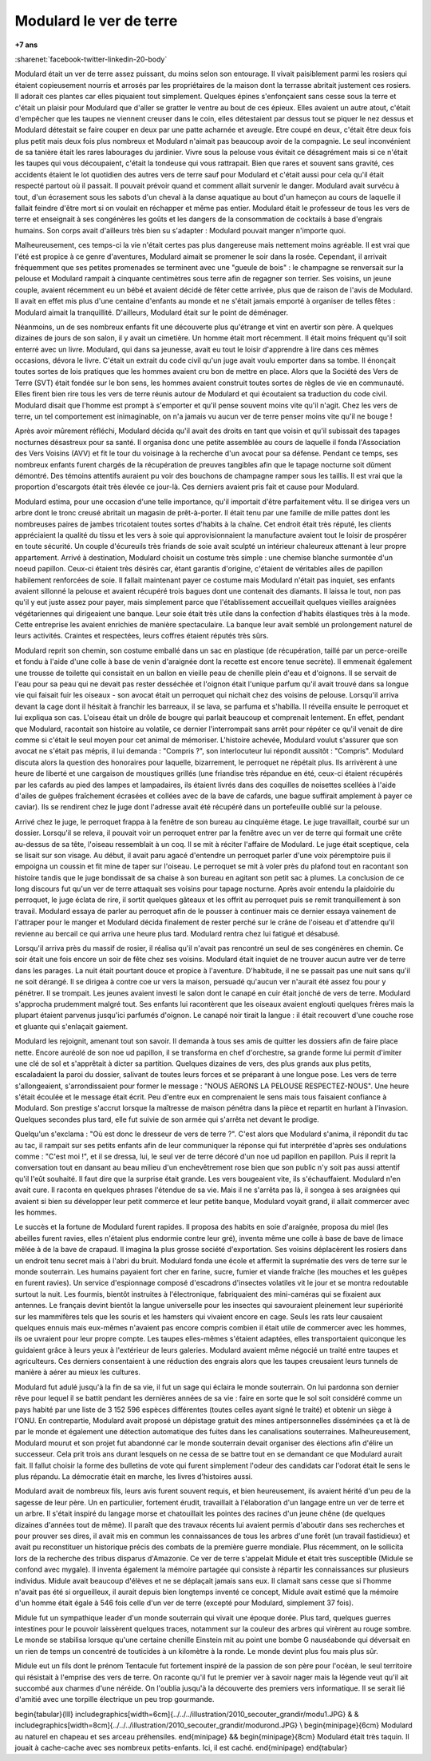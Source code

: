 
.. _l-modulard:

Modulard le ver de terre
========================

**+7 ans**

:sharenet:`facebook-twitter-linkedin-20-body`

Modulard était un ver de terre assez puissant, du moins selon son entourage.
Il vivait paisiblement parmi les rosiers qui étaient copieusement
nourris et arrosés par les propriétaires de la maison dont la
terrasse abritait justement ces rosiers. Il adorait ces plantes
car elles piquaient tout simplement. Quelques épines s'enfonçaient
sans cesse sous la terre et c'était un plaisir pour Modulard que
d'aller se gratter le ventre au bout de ces épieux. Elles avaient
un autre atout, c'était d'empêcher que les taupes ne viennent creuser
dans le coin, elles détestaient par dessus tout se piquer le nez dessus
et Modulard détestait se faire couper en deux par une patte acharnée
et aveugle. Etre coupé en deux, c'était être deux fois plus petit mais
deux fois plus nombreux et Modulard n'aimait pas beaucoup avoir de la
compagnie. Le seul inconvénient de sa tanière était les rares
labourages du jardinier. Vivre sous la pelouse vous évitait ce
désagrément mais si ce n'était les taupes qui vous découpaient,
c'était la tondeuse qui vous rattrapait. Bien que rares et souvent
sans gravité, ces accidents étaient le lot quotidien des autres vers
de terre sauf pour Modulard et c'était aussi pour cela qu'il était
respecté partout où il passait. Il pouvait prévoir quand et comment
allait survenir le danger. Modulard avait survécu à tout, d'un
écrasement sous les sabots d'un cheval à la danse aquatique au bout
d'un hameçon au cours de laquelle il fallait feindre d'être mort
si on voulait en réchapper et même pas entier. Modulard était le
professeur de tous les vers de terre et enseignait à ses congénères
les goûts et les dangers de la consommation de cocktails à base
d'engrais humains. Son corps avait d'ailleurs très bien su s'adapter :
Modulard pouvait manger n'importe quoi.

.. image:: modu12.jpg
    :height: 300

Malheureusement, ces temps-ci la vie n'était certes pas plus
dangereuse mais nettement moins agréable. Il est vrai que l'été
est propice à ce genre d'aventures, Modulard aimait se promener
le soir dans la rosée. Cependant, il arrivait fréquemment que ses
petites promenades se terminent avec une "gueule de bois" : le
champagne se renversait sur la pelouse et Modulard rampait à
cinquante centimètres sous terre afin de regagner son terrier.
Ses voisins, un jeune couple, avaient récemment eu un bébé et
avaient décidé de fêter cette arrivée, plus que de raison de
l'avis de Modulard. Il avait en effet mis plus d'une centaine
d'enfants au monde et ne s'était jamais emporté à organiser de
telles fêtes : Modulard aimait la tranquillité. D'ailleurs,
Modulard était sur le point de déménager.

Néanmoins, un de ses nombreux enfants fit une découverte plus
qu'étrange et vint en avertir son père. A quelques dizaines de jours
de son salon, il y avait un cimetière. Un homme était mort récemment.
Il était moins fréquent qu'il soit enterré avec un livre.
Modulard, qui dans sa jeunesse, avait eu tout le loisir d'apprendre
à lire dans ces mêmes occasions, dévora le livre.
C'était un extrait du code civil qu'un juge avait voulu emporter
dans sa tombe. Il énonçait toutes sortes de lois pratiques que les
hommes avaient cru bon de mettre en place. Alors que la
Société des Vers de Terre (SVT) était fondée sur le bon sens,
les hommes avaient construit toutes sortes de règles de vie en
communauté. Elles firent bien rire tous les vers de terre réunis
autour de Modulard et qui écoutaient sa traduction du code civil.
Modulard disait que l'homme est prompt à s'emporter et qu'il pense
souvent moins vite qu'il n'agit. Chez les vers de terre, un tel
comportement est inimaginable, on n'a jamais vu aucun ver de terre
penser moins vite qu'il ne bouge !

.. image:: modurond2.jpg
    :height: 300

Après avoir mûrement réfléchi, Modulard décida qu'il avait des droits
en tant que voisin et qu'il subissait des tapages nocturnes désastreux
pour sa santé. Il organisa donc une petite assemblée au cours de
laquelle il fonda l'Association des Vers Voisins (AVV) et fit le
tour du voisinage à la recherche d'un avocat pour sa défense.
Pendant ce temps, ses nombreux enfants furent chargés de la
récupération de preuves tangibles afin que le tapage nocturne
soit dûment démontré. Des témoins attentifs auraient pu voir des
bouchons de champagne ramper sous les taillis. Il est vrai que la
proportion d'escargots était très élevée ce jour-là. Ces derniers
avaient pris fait et cause pour Modulard.

Modulard estima, pour une occasion d'une telle importance,
qu'il importait d'être parfaitement vêtu. Il se dirigea vers un
arbre dont le tronc creusé abritait un magasin de prêt-à-porter.
Il était tenu par une famille de mille pattes dont les nombreuses
paires de jambes tricotaient toutes sortes d'habits à la chaîne.
Cet endroit était très réputé, les clients appréciaient la qualité
du tissu et les vers à soie qui approvisionnaient la manufacture
avaient tout le loisir de prospérer en toute sécurité. Un couple
d'écureuils très friands de soie avait sculpté un intérieur chaleureux
attenant à leur propre appartement. Arrivé à destination, Modulard
choisit un costume très simple : une chemise blanche surmontée
d'un noeud papillon. Ceux-ci étaient très désirés car, étant
garantis d'origine, c'étaient de véritables ailes de papillon
habilement renforcées de soie. Il fallait maintenant payer ce
costume mais Modulard n'était pas inquiet, ses enfants avaient
sillonné la pelouse et avaient récupéré trois bagues dont une contenait
des diamants. Il laissa le tout, non pas qu'il y eut juste assez pour payer,
mais simplement parce que l'établissement accueillait quelques
vieilles araignées végétariennes qui dirigeaient une banque.
Leur soie était très utile dans la confection d'habits élastiques
très à la mode. Cette entreprise les avaient enrichies de manière
spectaculaire. La banque leur avait semblé un prolongement naturel de
leurs activités. Craintes et respectées, leurs coffres étaient réputés très sûrs.

Modulard reprit son chemin, son costume emballé dans un sac en
plastique (de récupération, taillé par un perce-oreille et fondu
à l'aide d'une colle à base de venin d'araignée dont la recette
est encore tenue secrète). Il emmenait également une trousse de
toilette qui consistait en un ballon en vieille peau de chenille
plein d'eau et d'oignons. Il se servait de l'eau pour sa peau qui
ne devait pas rester desséchée et l'oignon était l'unique parfum
qu'il avait trouvé dans sa longue vie qui faisait fuir les oiseaux
- son avocat était un perroquet qui nichait chez des voisins de pelouse.
Lorsqu'il arriva devant la cage dont il hésitait à franchir les
barreaux, il se lava, se parfuma et s'habilla. Il réveilla ensuite
le perroquet et lui expliqua son cas. L'oiseau était un drôle de
bougre qui parlait beaucoup et comprenait lentement. En effet, pendant
que Modulard, racontait son histoire au volatile, ce dernier
l'interrompait sans arrêt pour répéter ce qu'il venait de dire
comme si c'était le seul moyen pour cet animal de mémoriser.
L'histoire achevée, Modulard voulut s'assurer que son avocat ne
s'était pas mépris, il lui demanda : "Compris ?", son interlocuteur
lui répondit aussitôt : "Compris". Modulard discuta alors la
question des honoraires pour laquelle, bizarrement, le perroquet
ne répétait plus. Ils arrivèrent à une heure de liberté et une
cargaison de moustiques grillés (une friandise très répandue en été,
ceux-ci étaient récupérés par les cafards au pied des lampes et lampadaires,
ils étaient livrés dans des coquilles de noisettes scellées à l'aide
d'ailes de guêpes fraîchement écrasées et collées avec de la bave de cafards,
une bague suffirait amplement à payer ce caviar).
Ils se rendirent chez le juge dont l'adresse avait été récupéré
dans un portefeuille oublié sur la pelouse.

Arrivé chez le juge, le perroquet frappa à la fenêtre de son
bureau au cinquième étage. Le juge travaillait, courbé sur un dossier.
Lorsqu'il se releva, il pouvait voir un perroquet entrer par la
fenêtre avec un ver de terre qui formait une crête au-dessus de sa tête,
l'oiseau ressemblait à un coq. Il se mit à réciter l'affaire de Modulard.
Le juge était sceptique, cela se lisait sur son visage.
Au début, il avait paru agacé d'entendre un perroquet parler d'une voix
péremptoire puis il empoigna un coussin et fit mine de taper sur l'oiseau.
Le perroquet se mit à voler près du plafond tout en racontant son histoire
tandis que le juge bondissait de sa chaise à son bureau en agitant
son petit sac à plumes. La conclusion de ce long discours fut qu'un
ver de terre attaquait ses voisins pour tapage nocturne. Après avoir
entendu la plaidoirie du perroquet, le juge éclata de rire, il sortit
quelques gâteaux et les offrit au perroquet puis se remit
tranquillement à son travail. Modulard essaya de parler au perroquet
afin de le pousser à continuer mais ce dernier essaya vainement de
l'attraper pour le manger et Modulard décida finalement de rester
perché sur le crâne de l'oiseau et d'attendre qu'il revienne au bercail
ce qui arriva une heure plus tard. Modulard rentra chez lui fatigué et désabusé.

Lorsqu'il arriva près du massif de rosier, il réalisa qu'il
n'avait pas rencontré un seul de ses congénères en chemin.
Ce soir était une fois encore un soir de fête chez ses voisins.
Modulard était inquiet de ne trouver aucun autre ver de terre dans les parages.
La nuit était pourtant douce et propice à l'aventure.
D'habitude, il ne se passait pas une nuit sans qu'il ne soit dérangé.
Il se dirigea à contre coe ur vers la maison, persuadé qu'aucun
ver n'aurait été assez fou pour y pénétrer. Il se trompait.
Les jeunes avaient investi le salon dont le canapé en cuir
était jonché de vers de terre. Modulard s'approcha prudemment malgré tout.
Ses enfants lui racontèrent que les oiseaux avaient englouti
quelques frères mais la plupart étaient parvenus jusqu'ici parfumés d'oignon.
Le canapé noir tirait la langue : il était recouvert d'une couche
rose et gluante qui s'enlaçait gaiement.

Modulard les rejoignit, amenant tout son savoir.
Il demanda à tous ses amis de quitter les dossiers afin de faire place nette.
Encore auréolé de son noe ud papillon, il se transforma en chef d'orchestre,
sa grande forme lui permit d'imiter une clé de sol et
s'apprêtait à dicter sa partition. Quelques dizaines de vers,
des plus grands aux plus petits, escaladaient la paroi du dossier,
salivant de toutes leurs forces et se préparant à une longue pose.
Les vers de terre s'allongeaient, s'arrondissaient pour
former le message : "NOUS AERONS LA PELOUSE RESPECTEZ-NOUS".
Une heure s'était écoulée et le message était écrit.
Peu d'entre eux en comprenaient le sens mais tous faisaient
confiance à Modulard. Son prestige s'accrut lorsque
la maîtresse de maison pénétra dans la pièce et repartit
en hurlant à l'invasion. Quelques secondes plus tard,
elle fut suivie de son armée qui s'arrêta net devant le prodige.

Quelqu'un s'exclama : "Où est donc le dresseur de vers de terre ?".
C'est alors que Modulard s'anima, il répondit du tac au tac,
il rampait sur ses petits enfants afin de leur communiquer la
réponse qui fut interprétée d'après ses ondulations comme :
"C'est moi !", et il se dressa, lui, le seul ver de terre
décoré d'un noe ud papillon en papillon. Puis il reprit la
conversation tout en dansant au beau milieu d'un enchevêtrement
rose bien que son public n'y soit pas aussi attentif qu'il l'eût souhaité.
Il faut dire que la surprise était grande. Les vers bougeaient vite,
ils s'échauffaient. Modulard n'en avait cure.
Il raconta en quelques phrases l'étendue de sa vie.
Mais il ne s'arrêta pas là, il songea à ses araignées
qui avaient si bien su développer leur petit commerce et
leur petite banque, Modulard voyait grand, il allait commercer
avec les hommes.

Le succès et la fortune de Modulard furent rapides.
Il proposa des habits en soie d'araignée, proposa du miel
(les abeilles furent ravies, elles n'étaient plus endormie contre leur gré),
inventa même une colle à base de bave de limace mêlée à de
la bave de crapaud. Il imagina la plus grosse société d'exportation.
Ses voisins déplacèrent les rosiers dans un endroit tenu secret
mais à l'abri du bruit. Modulard fonda une école et affermit la
suprématie des vers de terre sur le monde souterrain.
Les humains payaient fort cher en farine, sucre,
fumier et viande fraîche (les mouches et les guêpes en furent ravies).
Un service d'espionnage composé d'escadrons d'insectes volatiles
vit le jour et se montra redoutable surtout la nuit.
Les fourmis, bientôt instruites à l'électronique,
fabriquaient des mini-caméras qui se fixaient aux antennes.
Le français devint bientôt la langue universelle pour les
insectes qui savouraient pleinement leur supériorité sur les
mammifères tels que les souris et les hamsters qui vivaient encore en cage.
Seuls les rats leur causaient quelques ennuis mais eux-mêmes
n'avaient pas encore compris combien il était utile de commercer
avec les hommes, ils oe uvraient pour leur propre compte.
Les taupes elles-mêmes s'étaient adaptées, elles transportaient quiconque
les guidaient grâce à leurs yeux à l'extérieur de leurs galeries.
Modulard avaient même négocié un traité entre taupes et agriculteurs.
Ces derniers consentaient à une réduction des engrais alors que les
taupes creusaient leurs tunnels de manière à aérer au mieux les cultures.

Modulard fut adulé jusqu'à la fin de sa vie,
il fut un sage qui éclaira le monde souterrain.
On lui pardonna son dernier rêve pour lequel il se battit pendant
les dernières années de sa vie : faire en sorte que le sol
soit considéré comme un pays habité par une liste de 3 152 596 espèces
différentes (toutes celles ayant signé le traité) et obtenir un siège
à l'ONU. En contrepartie, Modulard avait proposé un dépistage gratuit
des mines antipersonnelles disséminées ça et là de par le monde et
également une détection automatique des fuites dans les canalisations
souterraines. Malheureusement, Modulard mourut et son projet fut
abandonné car le monde souterrain devait organiser des élections
afin d'élire un successeur. Cela prit trois ans durant lesquels
on ne cessa de se battre tout en se demandant ce que Modulard aurait
fait. Il fallut choisir la forme des bulletins de vote qui furent
simplement l'odeur des candidats car l'odorat était le sens le plus
répandu. La démocratie était en marche, les livres d'histoires aussi.

Modulard avait de nombreux fils, leurs avis furent souvent requis,
et bien heureusement, ils avaient hérité d'un peu de la sagesse de
leur père. Un en particulier, fortement érudit, travaillait à
l'élaboration d'un langage entre un ver de terre et un arbre.
Il s'était inspiré du langage morse et chatouillait les pointes
des racines d'un jeune chêne (de quelques dizaines d'années tout de même).
Il paraît que des travaux récents lui avaient permis d'aboutir
dans ses recherches et pour prouver ses dires, il avait mis en
commun les connaissances de tous les arbres d'une forêt (un travail fastidieux)
et avait pu reconstituer un historique précis des combats de
la première guerre mondiale. Plus récemment, on le sollicita lors de la
recherche des tribus disparus d'Amazonie. Ce ver de terre s'appelait
Midule et était très susceptible (Midule se confond avec mygale).
Il inventa également la mémoire partagée qui consiste à répartir
les connaissances sur plusieurs individus. Midule avait beaucoup
d'élèves et ne se déplaçait jamais sans eux. Il clamait sans cesse
que si l'homme n'avait pas été si orgueilleux, il aurait depuis
bien longtemps inventé ce concept, Midule avait estimé que la mémoire
d'un homme était égale à 546 fois celle d'un ver de terre
(excepté pour Modulard, simplement 37 fois).

Midule fut un sympathique leader d'un monde souterrain qui vivait
une époque dorée. Plus tard, quelques guerres intestines pour
le pouvoir laissèrent quelques traces, notamment sur la couleur
des arbres qui virèrent au rouge sombre. Le monde se stabilisa
lorsque qu'une certaine chenille Einstein mit au point une bombe G nauséabonde
qui déversait en un rien de temps un concentré de touticides
à un kilomètre à la ronde. Le monde devint plus fou mais plus sûr.

Midule eut un fils dont le prénom Tentacule fut fortement inspiré
de la passion de son père pour l'océan, le seul territoire qui
résistait à l'emprise des vers de terre. On raconte qu'il fut
le premier ver à savoir nager mais la légende veut qu'il ait
succombé aux charmes d'une néréide. On l'oublia jusqu'à la
découverte des premiers vers informatique. Il se serait lié
d'amitié avec une torpille électrique un peu trop gourmande.

\begin{tabular}{lll}
\includegraphics[width=6cm]{../../../illustration/2010_secouter_grandir/modu1.JPG}  & &
\includegraphics[width=8cm]{../../../illustration/2010_secouter_grandir/modurond.JPG} \\
\begin{minipage}{6cm}
Modulard au naturel en chapeau et ses arceau préhensiles.
\end{minipage}
&&
\begin{minipage}{8cm}
Modulard était très taquin. Il jouait à cache-cache avec ses nombreux petits-enfants. Ici, il est caché.
\end{minipage}
\end{tabular}
